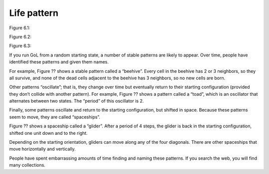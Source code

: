 Life pattern
-------------

Figure 6.1::

Figure 6.2::

Figure 6.3::


If you run GoL from a random starting state, a number of stable patterns are likely to appear. Over time, people have identified these patterns and given them names.

For example, Figure ?? shows a stable pattern called a “beehive”. Every cell in the beehive has 2 or 3 neighbors, so they all survive, and none of the dead cells adjacent to the beehive has 3 neighbors, so no new cells are born.

Other patterns “oscillate”; that is, they change over time but eventually return to their starting configuration (provided they don’t collide with another pattern). For example, Figure ?? shows a pattern called a “toad”, which is an oscillator that alternates between two states. The “period” of this oscillator is 2.

Finally, some patterns oscillate and return to the starting configuration, but shifted in space. Because these patterns seem to move, they are called “spaceships”.

Figure ?? shows a spaceship called a “glider”. After a period of 4 steps, the glider is back in the starting configuration, shifted one unit down and to the right.

Depending on the starting orientation, gliders can move along any of the four diagonals. There are other spaceships that move horizontally and vertically.

People have spent embarrassing amounts of time finding and naming these patterns. If you search the web, you will find many collections.

